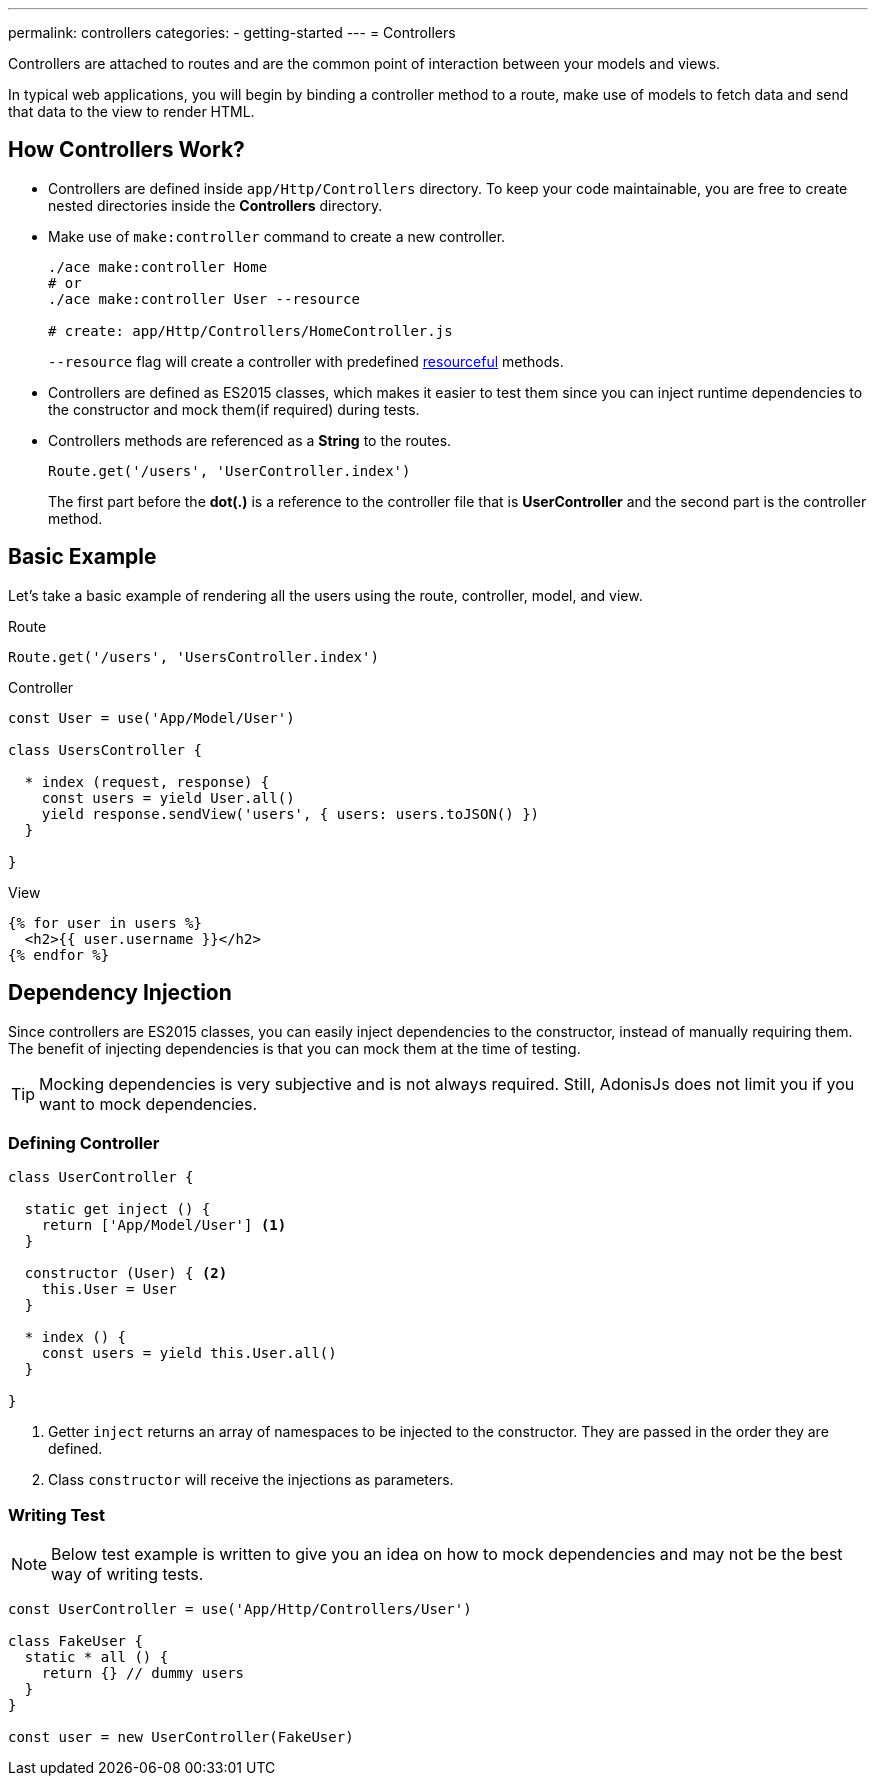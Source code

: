 ---
permalink: controllers
categories:
- getting-started
---
= Controllers

toc::[]

Controllers are attached to routes and are the common point of interaction between your models and views.

In typical web applications, you will begin by binding a controller method to a route, make use of models to fetch data and send that data to the view to render HTML.

== How Controllers Work?

[pretty-list]
* Controllers are defined inside `app/Http/Controllers` directory. To keep your code maintainable, you are free to create nested directories inside the *Controllers* directory.

* Make use of `make:controller` command to create a new controller.
+
[source, bash]
----
./ace make:controller Home
# or
./ace make:controller User --resource

# create: app/Http/Controllers/HomeController.js
----
+
`--resource` flag will create a controller with predefined link:routing#_resourceful_routes[resourceful] methods.

* Controllers are defined as ES2015 classes, which makes it easier to test them since you can inject runtime dependencies to the constructor and mock them(if required) during tests.

* Controllers methods are referenced as a *String* to the routes.

+
[source, javascript]
----
Route.get('/users', 'UserController.index')
----

+
The first part before the *dot(.)* is a reference to the controller file that is *UserController* and the second part is the controller method.

== Basic Example
Let's take a basic example of rendering all the users using the route, controller, model, and view.

.Route
[source, javascript]
----
Route.get('/users', 'UsersController.index')
----

.Controller
[source, javascript]
----
const User = use('App/Model/User')

class UsersController {

  * index (request, response) {
    const users = yield User.all()
    yield response.sendView('users', { users: users.toJSON() })
  }

}
----

.View

[source, twig]
----
{% for user in users %}
  <h2>{{ user.username }}</h2>
{% endfor %}
----

== Dependency Injection
Since controllers are ES2015 classes, you can easily inject dependencies to the constructor, instead of manually requiring them. The benefit of injecting dependencies is that you can mock them at the time of testing.

TIP: Mocking dependencies is very subjective and is not always required. Still, AdonisJs does not limit you if you want to mock dependencies.

=== Defining Controller
[source, javascript]
----
class UserController {

  static get inject () {
    return ['App/Model/User'] <1>
  }

  constructor (User) { <2>
    this.User = User
  }

  * index () {
    const users = yield this.User.all()
  }

}
----

<1> Getter `inject` returns an array of namespaces to be injected to the constructor. They are passed in the order they are defined.
<2> Class `constructor` will receive the injections as parameters.

=== Writing Test

NOTE: Below test example is written to give you an idea on how to mock dependencies and may not be the best way of writing tests.

[source, javascript]
----
const UserController = use('App/Http/Controllers/User')

class FakeUser {
  static * all () {
    return {} // dummy users
  }
}

const user = new UserController(FakeUser)
----
